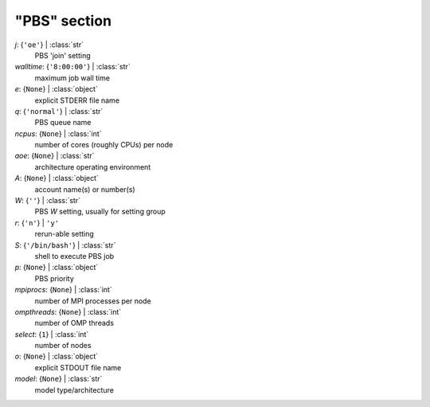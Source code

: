 -------------
"PBS" section
-------------

*j*: {``'oe'``} | :class:`str`
    PBS 'join' setting
*walltime*: {``'8:00:00'``} | :class:`str`
    maximum job wall time
*e*: {``None``} | :class:`object`
    explicit STDERR file name
*q*: {``'normal'``} | :class:`str`
    PBS queue name
*ncpus*: {``None``} | :class:`int`
    number of cores (roughly CPUs) per node
*aoe*: {``None``} | :class:`str`
    architecture operating environment
*A*: {``None``} | :class:`object`
    account name(s) or number(s)
*W*: {``''``} | :class:`str`
    PBS *W* setting, usually for setting group
*r*: {``'n'``} | ``'y'``
    rerun-able setting
*S*: {``'/bin/bash'``} | :class:`str`
    shell to execute PBS job
*p*: {``None``} | :class:`object`
    PBS priority
*mpiprocs*: {``None``} | :class:`int`
    number of MPI processes per node
*ompthreads*: {``None``} | :class:`int`
    number of OMP threads
*select*: {``1``} | :class:`int`
    number of nodes
*o*: {``None``} | :class:`object`
    explicit STDOUT file name
*model*: {``None``} | :class:`str`
    model type/architecture

